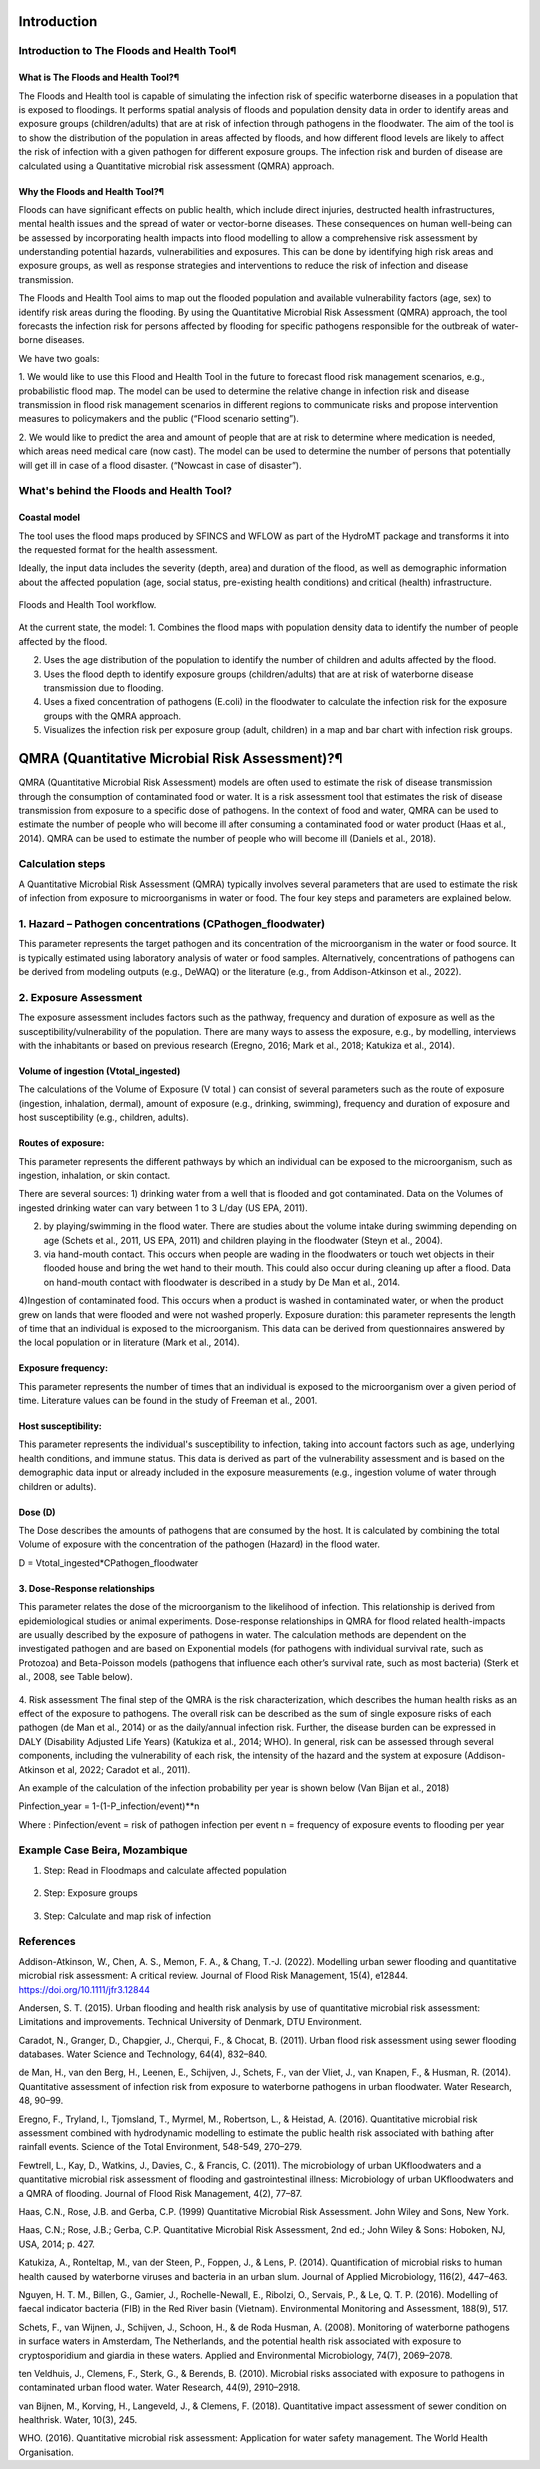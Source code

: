 Introduction
=======

Introduction to The Floods and Health Tool¶
----------------------

What is The Floods and Health Tool?¶
^^^^^

The Floods and Health tool is capable of simulating the infection risk of specific waterborne diseases in a population that is exposed to floodings. 
It performs spatial analysis of floods and population density data in order to identify areas and exposure groups (children/adults) that are at risk of infection through pathogens in the floodwater. 
The aim of the tool is to show the distribution of the population in areas affected by floods, and how different flood levels are likely to affect the risk of infection with a given pathogen for different exposure groups. 
The infection risk and burden of disease are calculated using a Quantitative microbial risk assessment (QMRA) approach. 

.. figure:: ./figures/WorkflowFloodshealth.jpg
   :width: 300px
   :align: center

   

Why the Floods and Health Tool?¶
^^^^^
Floods can have significant effects on public health, which include direct injuries, destructed health infrastructures, mental health issues and the spread of water or vector-borne diseases. 
These consequences on human well-being can be assessed by incorporating health impacts into flood modelling to allow a comprehensive risk assessment by understanding potential hazards, vulnerabilities and exposures. 
This can be done by identifying high risk areas and exposure groups, as well as response strategies and interventions to reduce the risk of infection and disease transmission.

The Floods and Health Tool aims to map out the flooded population and available vulnerability factors (age, sex) to identify risk areas during the flooding. 
By using the Quantitative Microbial Risk Assessment (QMRA) approach, the tool forecasts the infection risk for persons affected by flooding for specific pathogens responsible for the outbreak of water-borne diseases.

We have two goals:

1. We would like to use this Flood and Health Tool in the future to forecast flood risk management scenarios, e.g., probabilistic flood map. 
The model can be used to determine the relative change in infection risk and disease transmission in flood risk management scenarios in different regions 
to communicate risks and propose intervention measures to policymakers and the public (“Flood scenario setting”). 

2. We would like to predict the area and amount of people that are at risk to determine where medication is needed, which areas need medical care (now cast). 
The model can be used to determine the number of persons that potentially will get ill in case of a flood disaster. (“Nowcast in case of disaster”). 

What's behind the Floods and Health Tool? 
-----

Coastal model
^^^^^

The tool uses the flood maps produced by SFINCS and WFLOW as part of the HydroMT package and transforms it into the requested format for the health assessment.

Ideally, the input data includes the severity (depth, area) and duration of the flood, 
as well as demographic information about the affected population (age, social status, pre-existing health conditions) and critical (health) infrastructure.


.. figure:: ./figures/Data Stream Floods and Health.jpg
   :width: 600px
   :align: center

   Floods and Health Tool workflow.
   

At the current state, the model:
1. Combines the flood maps with population density data to identify the number of people affected by the flood.

2. Uses the age distribution of the population to identify the number of children and adults affected by the flood.

3. Uses the flood depth to identify exposure groups (children/adults) that are at risk of waterborne disease transmission due to flooding.

4. Uses a fixed concentration of pathogens (E.coli) in the floodwater to calculate the infection risk for the exposure groups with the QMRA approach.

5. Visualizes the infection risk per exposure group (adult, children) in a map and bar chart with infection risk groups.


QMRA (Quantitative Microbial Risk Assessment)?¶
======================
QMRA (Quantitative Microbial Risk Assessment) models are often used to estimate the risk of disease transmission through the consumption of contaminated food or water. 
It is a risk assessment tool that estimates the risk of disease transmission from exposure to a specific dose of pathogens. 
In the context of food and water, QMRA can be used to estimate the number of people who will become ill after consuming a contaminated food or water product (Haas et al., 2014). 
QMRA can be used to estimate the number of people who will become ill (Daniels et al., 2018). 

.. figure:: ./figures/QMRA_model.jpg
   :width: 600px
   :align: center

Calculation steps 
-----
A Quantitative Microbial Risk Assessment (QMRA) typically involves several parameters that are used to estimate the risk of infection from exposure to microorganisms 
in water or food. The four key steps and parameters are explained below. 

1.	Hazard – Pathogen concentrations (CPathogen_floodwater)
----
This parameter represents the target pathogen and its concentration of the microorganism in the water or food source. 
It is typically estimated using laboratory analysis of water or food samples.
Alternatively, concentrations of pathogens can be derived from modeling outputs (e.g., DeWAQ) or the literature (e.g., from Addison-Atkinson et al., 2022).  

2.	Exposure Assessment 
----
The exposure assessment includes factors such as the pathway, frequency and duration of exposure as well as the susceptibility/vulnerability of the population. 
There are many ways to assess the exposure, e.g., by modelling, interviews with the inhabitants or based on previous research (Eregno, 2016; Mark et al., 2018; Katukiza et al., 2014). 

Volume of ingestion (Vtotal_ingested)
^^^^^^^^^^
The calculations of the Volume of Exposure (V total ) can consist of several parameters such as the route of exposure (ingestion, inhalation, dermal), 
amount of exposure (e.g., drinking, swimming), frequency and duration of exposure and host susceptibility (e.g., children, adults). 

Routes of exposure: 
^^^^^^^^^^
This parameter represents the different pathways by which an individual can be exposed to the microorganism, such as ingestion, inhalation, or skin contact.  

There are several sources:   
1) drinking water from a well that is flooded and got contaminated. Data on the Volumes of ingested drinking water can vary between 1 to 3 L/day (US EPA, 2011).   

2) by playing/swimming in the flood water. There are studies about the volume intake during swimming depending on age (Schets et al., 2011, US EPA, 2011) and children playing in the floodwater (Steyn et al., 2004).  

3) via hand-mouth contact. This occurs when people are wading in the floodwaters or touch wet objects in their flooded house and bring the wet hand to their mouth. This could also occur during cleaning up after a flood. Data on hand-mouth contact with floodwater is described in a study by De Man et al., 2014. 

4)Ingestion of contaminated food. This occurs when a product is washed in contaminated water, or when the product grew on lands that were flooded and were not washed properly. 
Exposure duration: this parameter represents the length of time that an individual is exposed to the microorganism. This data can be derived from questionnaires answered by the local population or in literature (Mark et al., 2014).

Exposure frequency: 
^^^^^^^^^^
This parameter represents the number of times that an individual is exposed to the microorganism over a given period of time. Literature values can be found in the study of Freeman et al., 2001. 

Host susceptibility: 
^^^^^^^^^^
This parameter represents the individual's susceptibility to infection, taking into account factors such as age, underlying health conditions, and immune status. This data is derived as part of the vulnerability assessment and is based on the demographic data input or already included in the exposure measurements (e.g., ingestion volume of water through children or adults). 

Dose (D)
^^^^^^^^^^
The Dose describes the amounts of pathogens that are consumed by the host. It is calculated by combining the total Volume of exposure with the concentration of the pathogen (Hazard) in the flood water.  

D = Vtotal_ingested*CPathogen_floodwater

3.	Dose-Response relationships 
^^^^^^^^^^
This parameter relates the dose of the microorganism to the likelihood of infection. 
This relationship is derived from epidemiological studies or animal experiments. 
Dose-response relationships in QMRA for flood related health-impacts are usually described by the exposure of pathogens in water. 
The calculation methods are dependent on the investigated pathogen and are based on Exponential models (for pathogens with individual survival rate, such as Protozoa) 
and Beta-Poisson models (pathogens that influence each other’s survival rate, such as most bacteria) (Sterk et al., 2008, see Table below).  

.. figure:: ./figures/DoseResponse.PNG
   :width: 600px
   :align: center


4.	Risk assessment  
The final step of the QMRA is the risk characterization, which describes the human health risks as an effect of the exposure to pathogens. 
The overall risk can be described as the sum of single exposure risks of each pathogen (de Man et al., 2014) or as the daily/annual infection risk. 
Further, the disease burden can be expressed in DALY (Disability Adjusted Life Years) (Katukiza et al., 2014; WHO). 
In general, risk can be assessed through several components, including the vulnerability of each risk, 
the intensity of the hazard and the system at exposure (Addison-Atkinson et al, 2022; Caradot et al., 2011). 

An example of the calculation of the infection probability per year is shown below (Van Bijan et al., 2018) 

Pinfection_year = 1-(1-P_infection/event)**n

Where : 
Pinfection/event = risk of pathogen infection per event  
n = frequency of exposure events to flooding per year 

Example Case Beira, Mozambique
------

1. Step: Read in Floodmaps and calculate affected population 

.. figure:: ./figures/Step1.png
   :width: 600px
   :align: center

   

2. Step: Exposure groups

.. figure:: ./figures/Step2.png
   :width: 600px
   :align: center

3. Step: Calculate and map risk of infection

.. figure:: ./figures/Step3.png
   :width: 600px
   :align: center

.. figure:: ./figures/InfRisk.png
   :width: 600px
   :align: center

      

References
-----
Addison-Atkinson, W., Chen, A. S., Memon, F. A., & Chang, T.-J. (2022). Modelling urban sewer flooding and quantitative microbial risk assessment: A critical review. Journal of Flood Risk Management, 15(4), e12844. https://doi.org/10.1111/jfr3.12844 

Andersen, S. T. (2015). Urban flooding and health risk analysis by use of quantitative microbial risk assessment: Limitations and improvements. Technical University of Denmark, DTU Environment. 

Caradot, N., Granger, D., Chapgier, J., Cherqui, F., & Chocat, B. (2011). Urban flood risk assessment using sewer flooding databases. Water Science and Technology, 64(4), 832–840. 

de Man, H., van den Berg, H., Leenen, E., Schijven, J., Schets, F., van der Vliet, J., van Knapen, F., & Husman, R. (2014). Quantitative assessment of infection risk from exposure to waterborne pathogens in urban floodwater. Water Research, 48, 90–99. 

Eregno, F., Tryland, I., Tjomsland, T., Myrmel, M., Robertson, L., & Heistad, A. (2016). Quantitative microbial risk assessment combined with hydrodynamic modelling to estimate the public health risk associated with bathing after rainfall events. Science of the Total Environment, 548-549, 270–279. 

Fewtrell, L., Kay, D., Watkins, J., Davies, C., & Francis, C. (2011). The microbiology of urban UKfloodwaters and a quantitative microbial risk assessment of flooding and gastrointestinal illness: Microbiology of urban UKfloodwaters and a QMRA of flooding. Journal of Flood Risk Management, 4(2), 77–87.  

Haas, C.N., Rose, J.B. and Gerba, C.P. (1999) Quantitative Microbial Risk Assessment. John Wiley and Sons, New York. 

Haas, C.N.; Rose, J.B.; Gerba, C.P. Quantitative Microbial Risk Assessment, 2nd ed.; John Wiley & Sons: Hoboken, NJ, USA, 2014; p. 427. 

Katukiza, A., Ronteltap, M., van der Steen, P., Foppen, J., & Lens, P. (2014). Quantification of microbial risks to human health caused by waterborne viruses and bacteria in an urban slum. Journal of Applied Microbiology, 116(2), 447–463. 

Nguyen, H. T. M., Billen, G., Gamier, J., Rochelle-Newall, E., Ribolzi, O., Servais, P., & Le, Q. T. P. (2016). Modelling of faecal indicator bacteria (FIB) in the Red River basin (Vietnam). Environmental Monitoring and Assessment, 188(9), 517. 

Schets, F., van Wijnen, J., Schijven, J., Schoon, H., & de Roda Husman, A. (2008). Monitoring of waterborne pathogens in surface waters in Amsterdam, The Netherlands, and the potential health risk associated with exposure to cryptosporidium and giardia in these waters. Applied and Environmental Microbiology, 74(7), 2069–2078. 

ten Veldhuis, J., Clemens, F., Sterk, G., & Berends, B. (2010). Microbial risks associated with exposure to pathogens in contaminated urban flood water. Water Research, 44(9), 2910–2918.  

van Bijnen, M., Korving, H., Langeveld, J., & Clemens, F. (2018). Quantitative impact assessment of sewer condition on healthrisk. Water, 10(3), 245. 

WHO. (2016). Quantitative microbial risk assessment: Application for water safety management. The World Health Organisation. 
